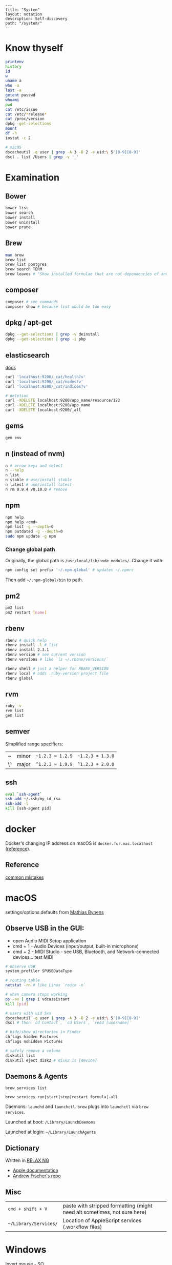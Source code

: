 #+OPTIONS: toc:nil -:nil H:6 ^:nil
#+EXCLUDE_TAGS: no_export
#+BEGIN_EXAMPLE
---
title: "System"
layout: notation
description: Self-discovery
path: "/system/"
---
#+END_EXAMPLE

* Know thyself
  :PROPERTIES:
  :CUSTOM_ID: know-thyself
  :END:

#+BEGIN_SRC sh
    printenv
    history
    id
    w
    uname a
    who -a
    last -a
    getent passwd
    whoami
    pwd
    cat /etc/issue
    cat /etc/*release*
    cat /proc/version
    dpkg -get-selections
    mount
    df -h
    iostat -c 2

    # macOS
    dscacheutil -q user | grep -A 3 -B 2 -e uid:\ 5'[0-9][0-9]'
    dscl . list /Users | grep -v '_'
#+END_SRC

* Examination
  :PROPERTIES:
  :CUSTOM_ID: examination
  :END:

** Bower
   :PROPERTIES:
   :CUSTOM_ID: bower
   :END:

#+BEGIN_SRC sh
    bower list
    bower search
    bower install
    bower uninstall
    bower prune
#+END_SRC

** Brew
   :PROPERTIES:
   :CUSTOM_ID: brew
   :END:

#+BEGIN_SRC sh
    man brew
    brew list
    brew list postgres
    brew search TERM
    brew leaves # "Show installed formulae that are not dependencies of another installed formula."
#+END_SRC

** composer
   :PROPERTIES:
   :CUSTOM_ID: composer
   :END:

#+BEGIN_SRC sh
    composer # see commands
    composer show # because list would be too easy
#+END_SRC

** dpkg / apt-get
   :PROPERTIES:
   :CUSTOM_ID: dpkg-apt-get
   :END:

#+BEGIN_SRC sh
    dpkg --get-selections | grep -v deinstall
    dpkg --get-selections | grep -i php
#+END_SRC

** elasticsearch
   :PROPERTIES:
   :CUSTOM_ID: elasticsearch
   :END:

[[https://www.elastic.co/guide/en/elasticsearch/reference/current/_cluster_health.html][docs]]

#+BEGIN_SRC sh
    curl 'localhost:9200/_cat/health?v'
    curl 'localhost:9200/_cat/nodes?v'
    curl 'localhost:9200/_cat/indices?v'

    # deletion
    curl -XDELETE localhost:9200/app_name/resource/123
    curl -XDELETE localhost:9200/app_name
    curl -XDELETE localhost:9200/_all
#+END_SRC

** gems
   :PROPERTIES:
   :CUSTOM_ID: gems
   :END:

#+BEGIN_SRC sh
    gem env
#+END_SRC

** n (instead of nvm)
   :PROPERTIES:
   :CUSTOM_ID: n-instead-of-nvm
   :END:

#+BEGIN_SRC sh
    n # arrow keys and select
    n --help
    n list
    n stable # use/install stable
    n latest # use/install latest
    n rm 0.9.4 v0.10.0 # remove
#+END_SRC

** npm
   :PROPERTIES:
   :CUSTOM_ID: npm
   :END:

#+BEGIN_SRC sh
    npm help
    npm help <cmd>
    npm list -g --depth=0
    npm outdated -g --depth=0
    sudo npm update -g npm
#+END_SRC

*** Change global path
    :PROPERTIES:
    :CUSTOM_ID: change-global-path
    :END:

Originally, the global path is =/usr/local/lib/node_modules/=. Change it
with:

#+BEGIN_SRC sh
    npm config set prefix '~/.npm-global' # updates ~/.npmrc
#+END_SRC

Then add =~/.npm-global/bin= to path.

** pm2
   :PROPERTIES:
   :CUSTOM_ID: pm2
   :END:

#+BEGIN_SRC sh
    pm2 list
    pm2 restart [name]
#+END_SRC

** rbenv
   :PROPERTIES:
   :CUSTOM_ID: rbenv
   :END:

#+BEGIN_SRC sh
    rbenv # quick help
    rbenv install -l # list
    rbenv install 2.3.1
    rbenv version # see current version
    rbenv versions # like `ls ~/.rbenv/versions/`

    rbenv shell # just a helper for RBENV_VERSION
    rbenv local # adds .ruby-version project file
    rbenv global
#+END_SRC

** rvm
   :PROPERTIES:
   :CUSTOM_ID: rvm
   :END:

#+BEGIN_SRC sh
    ruby -v
    rvm list
    gem list
#+END_SRC

** semver
   :PROPERTIES:
   :CUSTOM_ID: semver
   :END:

Simplified range specifiers:

| ~    | minor   | =~1.2.3 ≈ 1.2.9=   | =~1.2.3 ≉ 1.3.0=   |
| \^   | major   | =^1.2.3 ≈ 1.9.9=   | =^1.2.3 ≉ 2.0.0=   |

** ssh
   :PROPERTIES:
   :CUSTOM_ID: ssh
   :END:

#+BEGIN_SRC sh
    eval `ssh-agent`
    ssh-add ~/.ssh/my_id_rsa
    ssh-add -l
    kill [ssh-agent pid]
#+END_SRC

* docker
  :PROPERTIES:
  :CUSTOM_ID: docker
  :END:

Docker's changing IP address on macOS is =docker.for.mac.localhost=
([[https://docs.docker.com/docker-for-mac/networking/#known-limitations-use-cases-and-workarounds][reference]]).

** Reference
   :PROPERTIES:
   :CUSTOM_ID: reference
   :END:

[[https://runnable.com/blog/9-common-dockerfile-mistakes][common
mistakes]]

* macOS
  :PROPERTIES:
  :CUSTOM_ID: macos
  :END:

settings/options defaults from
[[https://github.com/mathiasbynens/dotfiles/blob/master/.macos][Mathias
Bynens]]

** Observe USB in the GUI:
   :PROPERTIES:
   :CUSTOM_ID: observe-usb-in-the-gui
   :END:

- open Audio MIDI Setup application
- cmd + 1 - Audio Devices (input/output, built-in microphone)
- cmd + 2 - MIDI Studio - see USB, Bluetooth, and Network-connected
  devices... test MIDI

#+BEGIN_SRC sh
    # observe USB
    system_profiler SPUSBDataType

    # routing table
    netstat -rn # like Linux `route -n`

    # when camera stops working
    ps -ax | grep i vdcassistant
    kill [pid]

    # users with uid 5xx
    dscacheutil -q user | grep -A 3 -B 2 -e uid:\ 5'[0-9][0-9]'
    dscl # then `cd Contact`, `cd Users`, `read [username]`

    # hide/show directories in Finder
    chflags hidden Pictures
    chflags nohidden Pictures

    # safely remove a volume
    diskutil list
    diskutil eject disk2 # disk2 is [device]
#+END_SRC

** Daemons & Agents
   :PROPERTIES:
   :CUSTOM_ID: daemons-agents
   :END:

=brew services list=

=brew services run|start|stop|restart formula|-all=

Daemons: =launchd= and =launchctl=. =brew= plugs into =launchctl= via
=brew services=.

Launched at boot: =/Library/LaunchDaemons=

Launched at login: =~/Library/LaunchAgents=

** Dictionary
   :PROPERTIES:
   :CUSTOM_ID: dictionary
   :END:

Written in [[http://www.relaxng.org/][RELAX NG]]

- [[https://developer.apple.com/library/content/documentation/UserExperience/Conceptual/DictionaryServicesProgGuide/Introduction/Introduction.html][Apple
  documentation]]
- [[https://github.com/afischer/osx-dictionaries][Andrew Fischer's
  repo]]

** Misc
   :PROPERTIES:
   :CUSTOM_ID: misc
   :END:

| =cmd + shift + V=       | paste with stripped formatting (might need alt sometimes, not sure here)   |
| =~/Library/Services/=   | Location of AppleScript services (.workflow files)                         |

* Windows

Invert mouse - [[https://superuser.com/questions/310681/inverting-direction-of-mouse-scroll-wheel][SO]]

#+BEGIN_SRC sh
Get-ItemProperty HKLM:\SYSTEM\CurrentControlSet\Enum\HID\*\*\Device` Parameters FlipFlopWheel -EA 0 | ForEach-Object { Set-ItemProperty $_.PSPath FlipFlopWheel 1 }
#+END_SRC

Find hardware ID:

> Control Panel > Device Manager > Mice... > HID-compliant mouse > right click > properties > Details > Property (dropdown) = Hardware Ids > [id: 1st line]

** pid/processes/tasklist/ps

[[https://stackoverflow.com/questions/4075287/node-express-eaddrinuse-address-already-in-use-kill-server][SO]]

#+BEGIN_SRC sh
tasklist /O
taskkill /pid [PID]
#+END_SRC

* Misc
  :PROPERTIES:
  :CUSTOM_ID: misc-1
  :END:

#+BEGIN_SRC sh
    history -c

    identify -format '%w %h' img.png ## measure/get img pixel dims

    scp -r <local_spec> <remote_spec>

    # vagrant
    vagrant ssh-config # see hostname, port, SSH Key location
#+END_SRC

Vagrant insecure key: =~/.vagrant.d/insecure_private_key=

** Create mp3 using say & lame

[[https://stackoverflow.com/a/16501717/1052412][SO ref]]

#+BEGIN_SRC sh
say -v "Fiona" 'my message' -o output.aiff
lame -m m output.aiff output.mp3
#+END_SRC

